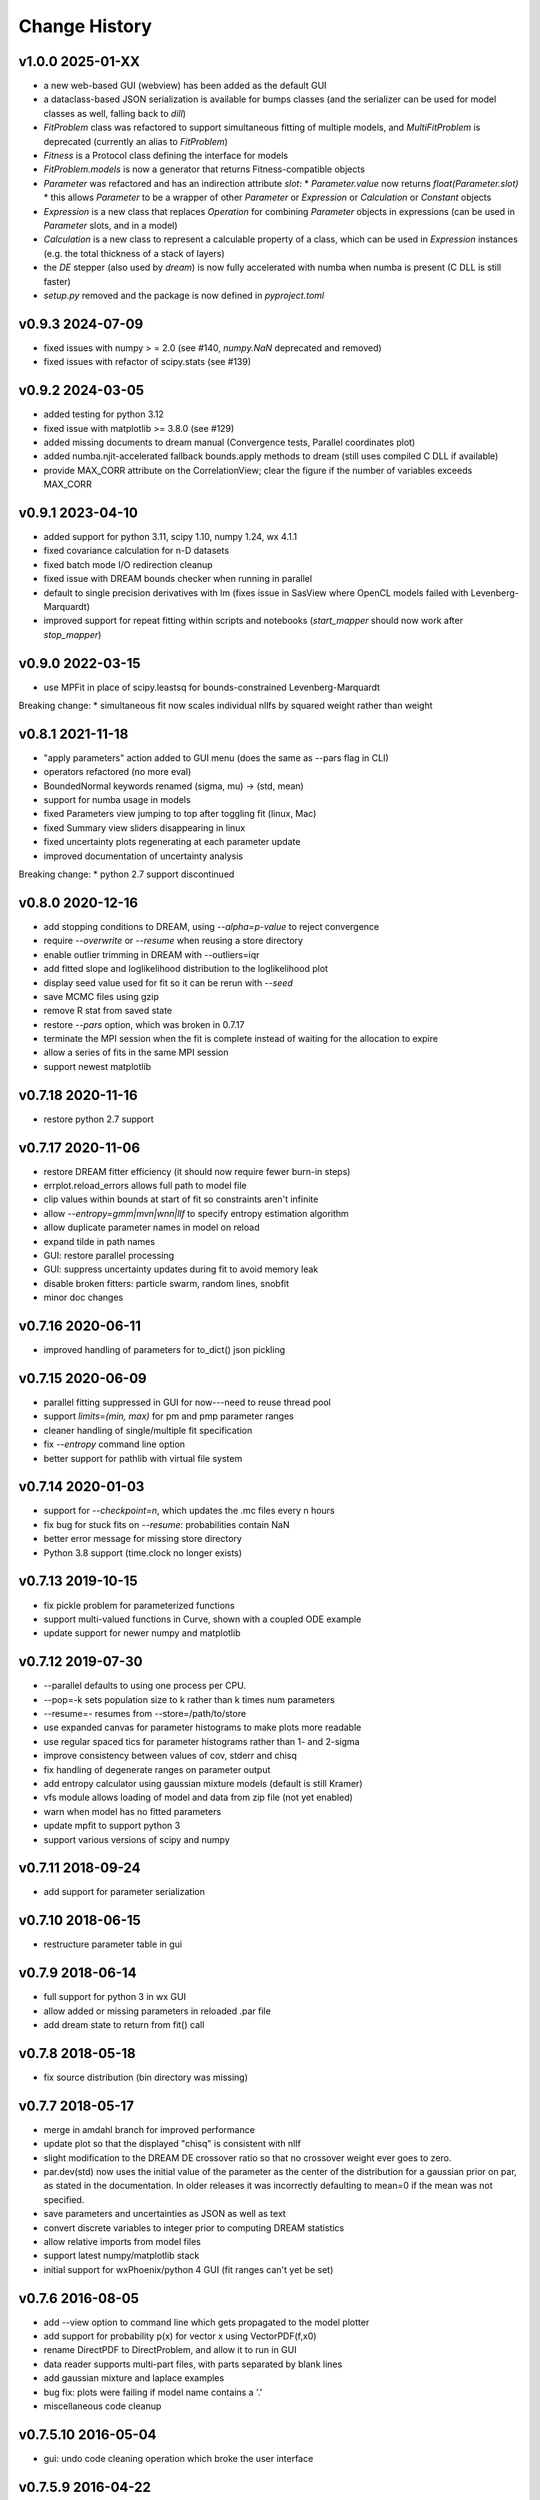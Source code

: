 **************
Change History
**************

v1.0.0 2025-01-XX
-----------------
* a new web-based GUI (webview) has been added as the default GUI
* a dataclass-based JSON serialization is available for bumps classes
  (and the serializer can be used for model classes as well, falling back to `dill`)
* `FitProblem` class was refactored to support simultaneous fitting of multiple models, and
  `MultiFitProblem` is deprecated (currently an alias to `FitProblem`)
* `Fitness` is a Protocol class defining the interface for models
* `FitProblem.models` is now a generator that returns Fitness-compatible objects
* `Parameter` was refactored and has an indirection attribute `slot`:
  * `Parameter.value` now returns `float(Parameter.slot)`
  * this allows `Parameter` to be a wrapper of other `Parameter` or `Expression` or `Calculation` or `Constant` objects
* `Expression` is a new class that replaces `Operation` for combining `Parameter` objects in expressions
  (can be used in `Parameter` slots, and in a model)
* `Calculation` is a new class to represent a calculable property of a class, which can be used in `Expression` instances
  (e.g. the total thickness of a stack of layers)
* the `DE` stepper (also used by `dream`) is now fully accelerated with numba when numba is present (C DLL is still faster)
* `setup.py` removed and the package is now defined in `pyproject.toml`

v0.9.3 2024-07-09
-----------------
* fixed issues with numpy > = 2.0
  (see #140, `numpy.NaN` deprecated and removed)
* fixed issues with refactor of scipy.stats (see #139)

v0.9.2 2024-03-05
-----------------
* added testing for python 3.12
* fixed issue with matplotlib >= 3.8.0 (see #129)
* added missing documents to dream manual
  (Convergence tests, Parallel coordinates plot)
* added numba.njit-accelerated fallback bounds.apply methods to dream
  (still uses compiled C DLL if available)
* provide MAX_CORR attribute on the CorrelationView; clear the figure
  if the number of variables exceeds MAX_CORR

v0.9.1 2023-04-10
-----------------
* added support for python 3.11, scipy 1.10, numpy 1.24, wx 4.1.1
* fixed covariance calculation for n-D datasets
* fixed batch mode I/O redirection cleanup
* fixed issue with DREAM bounds checker when running in parallel
* default to single precision derivatives with lm (fixes issue in SasView
  where OpenCL models failed with Levenberg-Marquardt)
* improved support for repeat fitting within scripts and notebooks
  (*start_mapper* should now work after *stop_mapper*)

v0.9.0 2022-03-15
-----------------
* use MPFit in place of scipy.leastsq for bounds-constrained Levenberg-Marquardt

Breaking change:
* simultaneous fit now scales individual nllfs by squared weight rather than weight

v0.8.1 2021-11-18
-----------------
* "apply parameters" action added to GUI menu (does the same as --pars flag in CLI)
* operators refactored (no more eval)
* BoundedNormal keywords renamed (sigma, mu) -> (std, mean)
* support for numba usage in models
* fixed Parameters view jumping to top after toggling fit (linux, Mac)
* fixed Summary view sliders disappearing in linux
* fixed uncertainty plots regenerating at each parameter update
* improved documentation of uncertainty analysis

Breaking change:
* python 2.7 support discontinued

v0.8.0 2020-12-16
-----------------
* add stopping conditions to DREAM, using *--alpha=p-value* to reject convergence
* require *--overwrite* or *--resume* when reusing a store directory
* enable outlier trimming in DREAM with --outliers=iqr
* add fitted slope and loglikelihood distribution to the loglikelihood plot
* display seed value used for fit so it can be rerun with *--seed*
* save MCMC files using gzip
* remove R stat from saved state
* restore *--pars* option, which was broken in 0.7.17
* terminate the MPI session when the fit is complete instead of waiting for the
  allocation to expire
* allow a series of fits in the same MPI session
* support newest matplotlib

v0.7.18 2020-11-16
------------------
* restore python 2.7 support

v0.7.17 2020-11-06
------------------
* restore DREAM fitter efficiency (it should now require fewer burn-in steps)
* errplot.reload_errors allows full path to model file
* clip values within bounds at start of fit so constraints aren't infinite
* allow *--entropy=gmm|mvn|wnn|llf* to specify entropy estimation algorithm
* allow duplicate parameter names in model on reload
* expand tilde in path names
* GUI: restore parallel processing
* GUI: suppress uncertainty updates during fit to avoid memory leak
* disable broken fitters: particle swarm, random lines, snobfit
* minor doc changes

v0.7.16 2020-06-11
------------------
* improved handling of parameters for to_dict() json pickling

v0.7.15 2020-06-09
------------------
* parallel fitting suppressed in GUI for now---need to reuse thread pool
* support *limits=(min, max)* for pm and pmp parameter ranges
* cleaner handling of single/multiple fit specification
* fix *--entropy* command line option
* better support for pathlib with virtual file system

v0.7.14 2020-01-03
------------------

* support for *--checkpoint=n*, which updates the .mc files every n hours
* fix bug for stuck fits on *--resume*: probabilities contain NaN
* better error message for missing store directory
* Python 3.8 support (time.clock no longer exists)


v0.7.13 2019-10-15
------------------

* fix pickle problem for parameterized functions
* support multi-valued functions in Curve, shown with a coupled ODE example
* update support for newer numpy and matplotlib

v0.7.12 2019-07-30
------------------

* --parallel defaults to using one process per CPU.
* --pop=-k sets population size to k rather than k times num parameters
* --resume=- resumes from --store=/path/to/store
* use expanded canvas for parameter histograms to make plots more readable
* use regular spaced tics for parameter histograms rather than 1- and 2-sigma
* improve consistency between values of cov, stderr and chisq
* fix handling of degenerate ranges on parameter output
* add entropy calculator using gaussian mixture models (default is still Kramer)
* vfs module allows loading of model and data from zip file (not yet enabled)
* warn when model has no fitted parameters
* update mpfit to support python 3
* support various versions of scipy and numpy

v0.7.11 2018-09-24
------------------

* add support for parameter serialization

v0.7.10 2018-06-15
------------------

* restructure parameter table in gui

v0.7.9 2018-06-14
-----------------

* full support for python 3 in wx GUI
* allow added or missing parameters in reloaded .par file
* add dream state to return from fit() call

v0.7.8 2018-05-18
-----------------

* fix source distribution (bin directory was missing)

v0.7.7 2018-05-17
-----------------

* merge in amdahl branch for improved performance
* update plot so that the displayed "chisq" is consistent with nllf
* slight modification to the DREAM DE crossover ratio so that no crossover
  weight ever goes to zero.
* par.dev(std) now uses the initial value of the parameter as the center of the
  distribution for a gaussian prior on par, as stated in the documentation. In
  older releases it was incorrectly defaulting to mean=0 if the mean was
  not specified.
* save parameters and uncertainties as JSON as well as text
* convert discrete variables to integer prior to computing DREAM statistics
* allow relative imports from model files
* support latest numpy/matplotlib stack
* initial support for wxPhoenix/python 4 GUI (fit ranges can't yet be set)

v0.7.6 2016-08-05
-----------------

* add --view option to command line which gets propagated to the model plotter
* add support for probability p(x) for vector x using VectorPDF(f,x0)
* rename DirectPDF to DirectProblem, and allow it to run in GUI
* data reader supports multi-part files, with parts separated by blank lines
* add gaussian mixture and laplace examples
* bug fix: plots were failing if model name contains a '.'
* miscellaneous code cleanup

v0.7.5.10 2016-05-04
--------------------

* gui: undo code cleaning operation which broke the user interface

v0.7.5.9 2016-04-22
-------------------

* population initializers allow indefinite bounds
* use single precision criterion for levenberg-marquardt and bfgs
* implement simple, faster, less accurate Hessian & Jacobian
* compute uncertainty estimate from Jacobian if problem is sum of squares
* gui: fit selection window acts like a dialog

v0.7.5.8 2016-04-18
-------------------

* accept model.par output from a different model
* show residuals with curve fit output
* only show correlations for selected variables
* show tics on correlations if small number
* improve handling of uncertainty estimate from curvature
* tweak dream algorithm -- maybe improve the acceptance ratio?
* allow model to set visible variables in output
* improve handling of arbitrary probability density functions
* simplify loading of pymc models
* update to numdifftools 0.9.14
* bug fix: improved handling of ill-conditioned fits
* bug fix: avoid copying mcmc chain during run
* bug fix: more robust handling of --time limit
* bug fix: support newer versions of matplotlib and numpy
* miscellaneous tweaks and fixes

v0.7.5.7 2015-09-21
-------------------

* add entropy calculator (still unreliable for high dimensional problems)
* adjust scaling of likelihood (the green line) to match histogram area
* use --samples to specify the number of samples from the distribution
* mark this and future releases with a DOI at zenodo.org

v0.7.5.6 2015-06-03
-------------------

* tweak uncertainty calculations so they don't fail on bad models

v0.7.5.5 2015-05-07
-------------------

* documentation updates

v0.7.5.4 2014-12-05
-------------------

* use relative rather than absolute noise in dream, which lets us fit target
  values in the order of 1e-6 or less.
* fix covariance population initializer

v0.7.5.3 2014-11-21
-------------------

* use --time to stop after a given number of hours
* Levenberg-Marquardt: fix "must be 1-d or 2-d" bug
* improve curvefit interface

v0.7.5.2 2014-09-26
-------------------

* pull numdifftools dependency into the repository

v0.7.5.1 2014-09-25
-------------------

* improve the load_model interface

v0.7.5 2014-09-10
-----------------

* Pure python release
